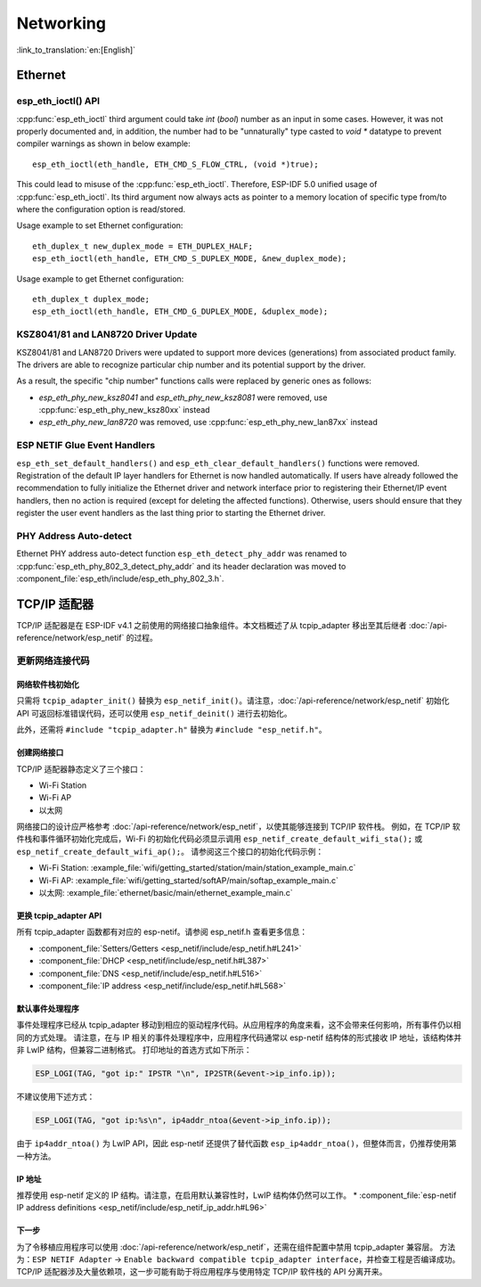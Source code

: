 Networking
===========

:link_to_translation:`en:[English]`

Ethernet
**********

esp_eth_ioctl() API
-------------------
:cpp:func:`esp_eth_ioctl` third argument could take `int` (`bool`) number as an input in some cases. However, it was not properly documented and, in addition, the number had to be "unnaturally" type casted to `void *` datatype to prevent compiler warnings as shown in below example:

.. highlight:: c

::

    esp_eth_ioctl(eth_handle, ETH_CMD_S_FLOW_CTRL, (void *)true);


This could lead to misuse of the :cpp:func:`esp_eth_ioctl`. Therefore, ESP-IDF 5.0 unified usage of :cpp:func:`esp_eth_ioctl`. Its third argument now always acts as pointer to a memory location of specific type from/to where the configuration option is read/stored.

Usage example to set Ethernet configuration:

.. highlight:: c

::

    eth_duplex_t new_duplex_mode = ETH_DUPLEX_HALF;
    esp_eth_ioctl(eth_handle, ETH_CMD_S_DUPLEX_MODE, &new_duplex_mode);

Usage example to get Ethernet configuration:

.. highlight:: c

::

    eth_duplex_t duplex_mode;
    esp_eth_ioctl(eth_handle, ETH_CMD_G_DUPLEX_MODE, &duplex_mode);


KSZ8041/81 and LAN8720 Driver Update
------------------------------------
KSZ8041/81 and LAN8720 Drivers were updated to support more devices (generations) from associated product family. The drivers are able to recognize particular chip number and its potential support by the driver.

As a result, the specific "chip number" functions calls were replaced by generic ones as follows:

* `esp_eth_phy_new_ksz8041` and `esp_eth_phy_new_ksz8081` were removed, use :cpp:func:`esp_eth_phy_new_ksz80xx` instead
* `esp_eth_phy_new_lan8720` was removed, use :cpp:func:`esp_eth_phy_new_lan87xx` instead


ESP NETIF Glue Event Handlers
-----------------------------
``esp_eth_set_default_handlers()`` and ``esp_eth_clear_default_handlers()`` functions were removed. Registration of the default IP layer handlers for Ethernet is now handled automatically. If users have already followed the recommendation to fully initialize the Ethernet driver and network interface prior to registering their Ethernet/IP event handlers, then no action is required (except for deleting the affected functions). Otherwise, users should ensure that they register the user event handlers as the last thing prior to starting the Ethernet driver.

PHY Address Auto-detect
-----------------------
Ethernet PHY address auto-detect function ``esp_eth_detect_phy_addr`` was renamed to :cpp:func:`esp_eth_phy_802_3_detect_phy_addr` and its header declaration was moved to :component_file:`esp_eth/include/esp_eth_phy_802_3.h`.


TCP/IP 适配器
*************

TCP/IP 适配器是在 ESP-IDF v4.1 之前使用的网络接口抽象组件。本文档概述了从 tcpip_adapter 移出至其后继者 :doc:`/api-reference/network/esp_netif` 的过程。


更新网络连接代码
--------------------------------


网络软件栈初始化
^^^^^^^^^^^^^^^^^^^^^^^^^^^^

只需将 ``tcpip_adapter_init()`` 替换为 ``esp_netif_init()``。请注意，:doc:`/api-reference/network/esp_netif` 初始化 API 可返回标准错误代码，还可以使用 ``esp_netif_deinit()`` 进行去初始化。

此外，还需将 ``#include "tcpip_adapter.h"`` 替换为 ``#include "esp_netif.h"``。


创建网络接口
^^^^^^^^^^^^^^^^^^^^^^^^^^

TCP/IP 适配器静态定义了三个接口：

- Wi-Fi Station
- Wi-Fi AP
- 以太网

网络接口的设计应严格参考 :doc:`/api-reference/network/esp_netif`，以使其能够连接到 TCP/IP 软件栈。
例如，在 TCP/IP 软件栈和事件循环初始化完成后，Wi-Fi 的初始化代码必须显示调用 ``esp_netif_create_default_wifi_sta();`` 或 ``esp_netif_create_default_wifi_ap();``。
请参阅这三个接口的初始化代码示例：

- Wi-Fi Station: :example_file:`wifi/getting_started/station/main/station_example_main.c`
- Wi-Fi AP: :example_file:`wifi/getting_started/softAP/main/softap_example_main.c`
- 以太网: :example_file:`ethernet/basic/main/ethernet_example_main.c`


更换 tcpip_adapter API
^^^^^^^^^^^^^^^^^^^^^^^^^^^^^^^^^

所有 tcpip_adapter 函数都有对应的 esp-netif。请参阅 esp_netif.h 查看更多信息：

* :component_file:`Setters/Getters <esp_netif/include/esp_netif.h#L241>`
* :component_file:`DHCP <esp_netif/include/esp_netif.h#L387>`
* :component_file:`DNS <esp_netif/include/esp_netif.h#L516>`
* :component_file:`IP address <esp_netif/include/esp_netif.h#L568>`


默认事件处理程序
^^^^^^^^^^^^^^^^^^^^^^

事件处理程序已经从 tcpip_adapter 移动到相应的驱动程序代码。从应用程序的角度来看，这不会带来任何影响，所有事件仍以相同的方式处理。
请注意，在与 IP 相关的事件处理程序中，应用程序代码通常以 esp-netif 结构体的形式接收 IP 地址，该结构体并非 LwIP 结构，但兼容二进制格式。
打印地址的首选方式如下所示：

.. code-block:: c

    ESP_LOGI(TAG, "got ip:" IPSTR "\n", IP2STR(&event->ip_info.ip));

不建议使用下述方式：

.. code-block:: c

    ESP_LOGI(TAG, "got ip:%s\n", ip4addr_ntoa(&event->ip_info.ip));

由于 ``ip4addr_ntoa()`` 为 LwIP API，因此 esp-netif 还提供了替代函数 ``esp_ip4addr_ntoa()``，但整体而言，仍推荐使用第一种方法。


IP 地址
^^^^^^^^^^^^

推荐使用 esp-netif 定义的 IP 结构。请注意，在启用默认兼容性时，LwIP 结构体仍然可以工作。
* :component_file:`esp-netif IP address definitions <esp_netif/include/esp_netif_ip_addr.h#L96>`


下一步
^^^^^^^^^^

为了令移植应用程序可以使用 :doc:`/api-reference/network/esp_netif`，还需在组件配置中禁用 tcpip_adapter 兼容层。
方法为：``ESP NETIF Adapter`` -> ``Enable backward compatible tcpip_adapter interface``，并检查工程是否编译成功。
TCP/IP 适配器涉及大量依赖项，这一步可能有助于将应用程序与使用特定 TCP/IP 软件栈的 API 分离开来。
